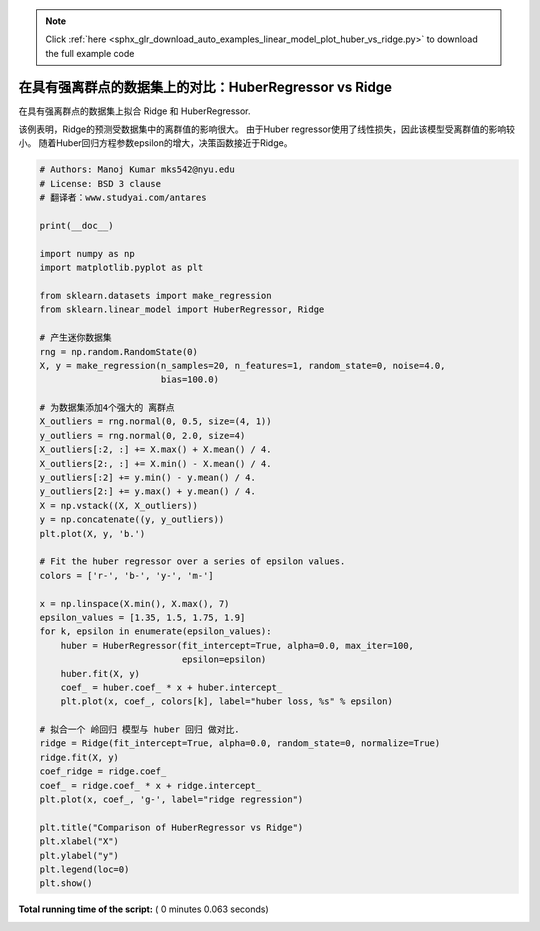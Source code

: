 .. note::
    :class: sphx-glr-download-link-note

    Click :ref:`here <sphx_glr_download_auto_examples_linear_model_plot_huber_vs_ridge.py>` to download the full example code
.. rst-class:: sphx-glr-example-title

.. _sphx_glr_auto_examples_linear_model_plot_huber_vs_ridge.py:


=======================================================
在具有强离群点的数据集上的对比：HuberRegressor vs Ridge
=======================================================

在具有强离群点的数据集上拟合 Ridge 和 HuberRegressor.

该例表明，Ridge的预测受数据集中的离群值的影响很大。
由于Huber regressor使用了线性损失，因此该模型受离群值的影响较小。
随着Huber回归方程参数epsilon的增大，决策函数接近于Ridge。




.. image:: /auto_examples/linear_model/images/sphx_glr_plot_huber_vs_ridge_001.png
    :class: sphx-glr-single-img





.. code-block:: python


    # Authors: Manoj Kumar mks542@nyu.edu
    # License: BSD 3 clause
    # 翻译者：www.studyai.com/antares

    print(__doc__)

    import numpy as np
    import matplotlib.pyplot as plt

    from sklearn.datasets import make_regression
    from sklearn.linear_model import HuberRegressor, Ridge

    # 产生迷你数据集
    rng = np.random.RandomState(0)
    X, y = make_regression(n_samples=20, n_features=1, random_state=0, noise=4.0,
                           bias=100.0)

    # 为数据集添加4个强大的 离群点
    X_outliers = rng.normal(0, 0.5, size=(4, 1))
    y_outliers = rng.normal(0, 2.0, size=4)
    X_outliers[:2, :] += X.max() + X.mean() / 4.
    X_outliers[2:, :] += X.min() - X.mean() / 4.
    y_outliers[:2] += y.min() - y.mean() / 4.
    y_outliers[2:] += y.max() + y.mean() / 4.
    X = np.vstack((X, X_outliers))
    y = np.concatenate((y, y_outliers))
    plt.plot(X, y, 'b.')

    # Fit the huber regressor over a series of epsilon values.
    colors = ['r-', 'b-', 'y-', 'm-']

    x = np.linspace(X.min(), X.max(), 7)
    epsilon_values = [1.35, 1.5, 1.75, 1.9]
    for k, epsilon in enumerate(epsilon_values):
        huber = HuberRegressor(fit_intercept=True, alpha=0.0, max_iter=100,
                               epsilon=epsilon)
        huber.fit(X, y)
        coef_ = huber.coef_ * x + huber.intercept_
        plt.plot(x, coef_, colors[k], label="huber loss, %s" % epsilon)

    # 拟合一个 岭回归 模型与 huber 回归 做对比.
    ridge = Ridge(fit_intercept=True, alpha=0.0, random_state=0, normalize=True)
    ridge.fit(X, y)
    coef_ridge = ridge.coef_
    coef_ = ridge.coef_ * x + ridge.intercept_
    plt.plot(x, coef_, 'g-', label="ridge regression")

    plt.title("Comparison of HuberRegressor vs Ridge")
    plt.xlabel("X")
    plt.ylabel("y")
    plt.legend(loc=0)
    plt.show()

**Total running time of the script:** ( 0 minutes  0.063 seconds)


.. _sphx_glr_download_auto_examples_linear_model_plot_huber_vs_ridge.py:


.. only :: html

 .. container:: sphx-glr-footer
    :class: sphx-glr-footer-example



  .. container:: sphx-glr-download

     :download:`Download Python source code: plot_huber_vs_ridge.py <plot_huber_vs_ridge.py>`



  .. container:: sphx-glr-download

     :download:`Download Jupyter notebook: plot_huber_vs_ridge.ipynb <plot_huber_vs_ridge.ipynb>`


.. only:: html

 .. rst-class:: sphx-glr-signature

    `Gallery generated by Sphinx-Gallery <https://sphinx-gallery.readthedocs.io>`_

